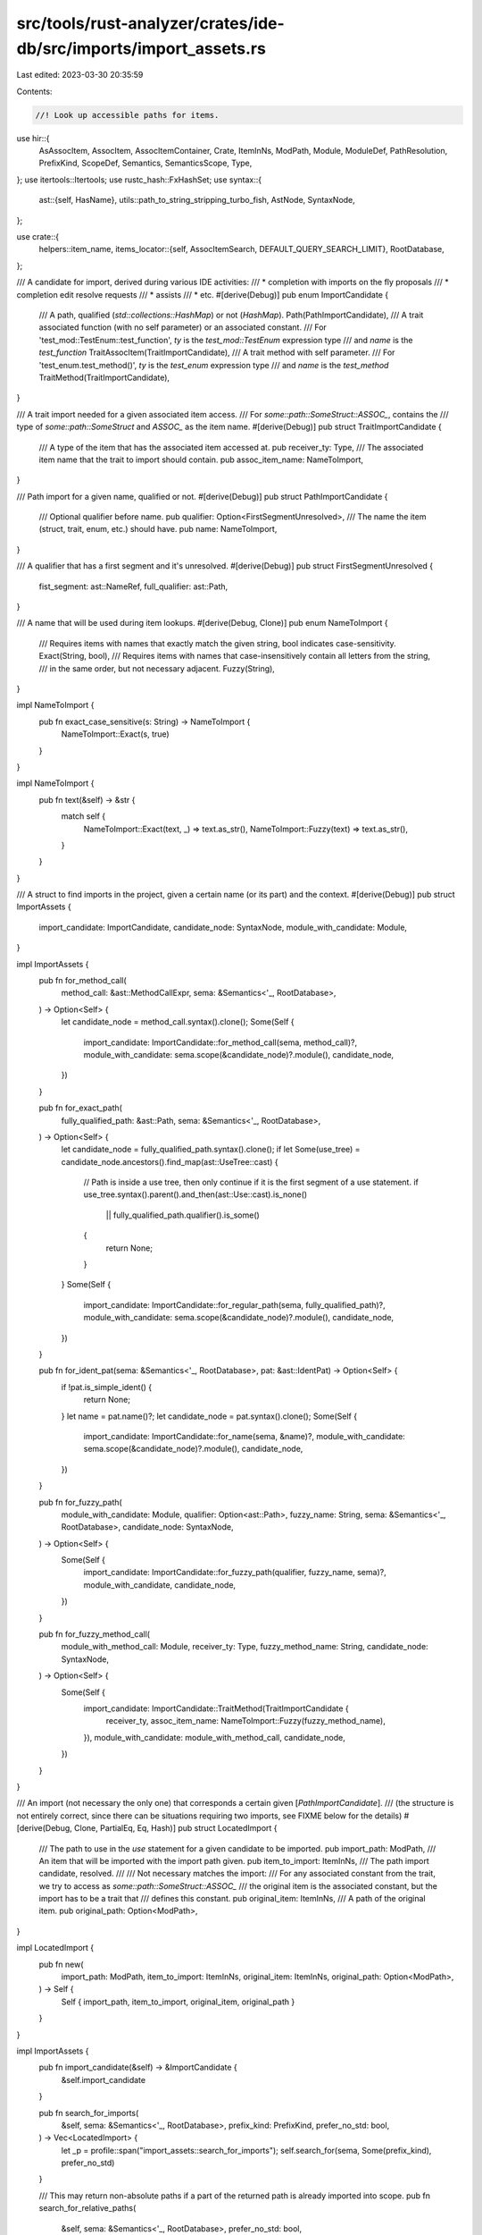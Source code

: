 src/tools/rust-analyzer/crates/ide-db/src/imports/import_assets.rs
==================================================================

Last edited: 2023-03-30 20:35:59

Contents:

.. code-block:: rs

    //! Look up accessible paths for items.
use hir::{
    AsAssocItem, AssocItem, AssocItemContainer, Crate, ItemInNs, ModPath, Module, ModuleDef,
    PathResolution, PrefixKind, ScopeDef, Semantics, SemanticsScope, Type,
};
use itertools::Itertools;
use rustc_hash::FxHashSet;
use syntax::{
    ast::{self, HasName},
    utils::path_to_string_stripping_turbo_fish,
    AstNode, SyntaxNode,
};

use crate::{
    helpers::item_name,
    items_locator::{self, AssocItemSearch, DEFAULT_QUERY_SEARCH_LIMIT},
    RootDatabase,
};

/// A candidate for import, derived during various IDE activities:
/// * completion with imports on the fly proposals
/// * completion edit resolve requests
/// * assists
/// * etc.
#[derive(Debug)]
pub enum ImportCandidate {
    /// A path, qualified (`std::collections::HashMap`) or not (`HashMap`).
    Path(PathImportCandidate),
    /// A trait associated function (with no self parameter) or an associated constant.
    /// For 'test_mod::TestEnum::test_function', `ty` is the `test_mod::TestEnum` expression type
    /// and `name` is the `test_function`
    TraitAssocItem(TraitImportCandidate),
    /// A trait method with self parameter.
    /// For 'test_enum.test_method()', `ty` is the `test_enum` expression type
    /// and `name` is the `test_method`
    TraitMethod(TraitImportCandidate),
}

/// A trait import needed for a given associated item access.
/// For `some::path::SomeStruct::ASSOC_`, contains the
/// type of `some::path::SomeStruct` and `ASSOC_` as the item name.
#[derive(Debug)]
pub struct TraitImportCandidate {
    /// A type of the item that has the associated item accessed at.
    pub receiver_ty: Type,
    /// The associated item name that the trait to import should contain.
    pub assoc_item_name: NameToImport,
}

/// Path import for a given name, qualified or not.
#[derive(Debug)]
pub struct PathImportCandidate {
    /// Optional qualifier before name.
    pub qualifier: Option<FirstSegmentUnresolved>,
    /// The name the item (struct, trait, enum, etc.) should have.
    pub name: NameToImport,
}

/// A qualifier that has a first segment and it's unresolved.
#[derive(Debug)]
pub struct FirstSegmentUnresolved {
    fist_segment: ast::NameRef,
    full_qualifier: ast::Path,
}

/// A name that will be used during item lookups.
#[derive(Debug, Clone)]
pub enum NameToImport {
    /// Requires items with names that exactly match the given string, bool indicates case-sensitivity.
    Exact(String, bool),
    /// Requires items with names that case-insensitively contain all letters from the string,
    /// in the same order, but not necessary adjacent.
    Fuzzy(String),
}

impl NameToImport {
    pub fn exact_case_sensitive(s: String) -> NameToImport {
        NameToImport::Exact(s, true)
    }
}

impl NameToImport {
    pub fn text(&self) -> &str {
        match self {
            NameToImport::Exact(text, _) => text.as_str(),
            NameToImport::Fuzzy(text) => text.as_str(),
        }
    }
}

/// A struct to find imports in the project, given a certain name (or its part) and the context.
#[derive(Debug)]
pub struct ImportAssets {
    import_candidate: ImportCandidate,
    candidate_node: SyntaxNode,
    module_with_candidate: Module,
}

impl ImportAssets {
    pub fn for_method_call(
        method_call: &ast::MethodCallExpr,
        sema: &Semantics<'_, RootDatabase>,
    ) -> Option<Self> {
        let candidate_node = method_call.syntax().clone();
        Some(Self {
            import_candidate: ImportCandidate::for_method_call(sema, method_call)?,
            module_with_candidate: sema.scope(&candidate_node)?.module(),
            candidate_node,
        })
    }

    pub fn for_exact_path(
        fully_qualified_path: &ast::Path,
        sema: &Semantics<'_, RootDatabase>,
    ) -> Option<Self> {
        let candidate_node = fully_qualified_path.syntax().clone();
        if let Some(use_tree) = candidate_node.ancestors().find_map(ast::UseTree::cast) {
            // Path is inside a use tree, then only continue if it is the first segment of a use statement.
            if use_tree.syntax().parent().and_then(ast::Use::cast).is_none()
                || fully_qualified_path.qualifier().is_some()
            {
                return None;
            }
        }
        Some(Self {
            import_candidate: ImportCandidate::for_regular_path(sema, fully_qualified_path)?,
            module_with_candidate: sema.scope(&candidate_node)?.module(),
            candidate_node,
        })
    }

    pub fn for_ident_pat(sema: &Semantics<'_, RootDatabase>, pat: &ast::IdentPat) -> Option<Self> {
        if !pat.is_simple_ident() {
            return None;
        }
        let name = pat.name()?;
        let candidate_node = pat.syntax().clone();
        Some(Self {
            import_candidate: ImportCandidate::for_name(sema, &name)?,
            module_with_candidate: sema.scope(&candidate_node)?.module(),
            candidate_node,
        })
    }

    pub fn for_fuzzy_path(
        module_with_candidate: Module,
        qualifier: Option<ast::Path>,
        fuzzy_name: String,
        sema: &Semantics<'_, RootDatabase>,
        candidate_node: SyntaxNode,
    ) -> Option<Self> {
        Some(Self {
            import_candidate: ImportCandidate::for_fuzzy_path(qualifier, fuzzy_name, sema)?,
            module_with_candidate,
            candidate_node,
        })
    }

    pub fn for_fuzzy_method_call(
        module_with_method_call: Module,
        receiver_ty: Type,
        fuzzy_method_name: String,
        candidate_node: SyntaxNode,
    ) -> Option<Self> {
        Some(Self {
            import_candidate: ImportCandidate::TraitMethod(TraitImportCandidate {
                receiver_ty,
                assoc_item_name: NameToImport::Fuzzy(fuzzy_method_name),
            }),
            module_with_candidate: module_with_method_call,
            candidate_node,
        })
    }
}

/// An import (not necessary the only one) that corresponds a certain given [`PathImportCandidate`].
/// (the structure is not entirely correct, since there can be situations requiring two imports, see FIXME below for the details)
#[derive(Debug, Clone, PartialEq, Eq, Hash)]
pub struct LocatedImport {
    /// The path to use in the `use` statement for a given candidate to be imported.
    pub import_path: ModPath,
    /// An item that will be imported with the import path given.
    pub item_to_import: ItemInNs,
    /// The path import candidate, resolved.
    ///
    /// Not necessary matches the import:
    /// For any associated constant from the trait, we try to access as `some::path::SomeStruct::ASSOC_`
    /// the original item is the associated constant, but the import has to be a trait that
    /// defines this constant.
    pub original_item: ItemInNs,
    /// A path of the original item.
    pub original_path: Option<ModPath>,
}

impl LocatedImport {
    pub fn new(
        import_path: ModPath,
        item_to_import: ItemInNs,
        original_item: ItemInNs,
        original_path: Option<ModPath>,
    ) -> Self {
        Self { import_path, item_to_import, original_item, original_path }
    }
}

impl ImportAssets {
    pub fn import_candidate(&self) -> &ImportCandidate {
        &self.import_candidate
    }

    pub fn search_for_imports(
        &self,
        sema: &Semantics<'_, RootDatabase>,
        prefix_kind: PrefixKind,
        prefer_no_std: bool,
    ) -> Vec<LocatedImport> {
        let _p = profile::span("import_assets::search_for_imports");
        self.search_for(sema, Some(prefix_kind), prefer_no_std)
    }

    /// This may return non-absolute paths if a part of the returned path is already imported into scope.
    pub fn search_for_relative_paths(
        &self,
        sema: &Semantics<'_, RootDatabase>,
        prefer_no_std: bool,
    ) -> Vec<LocatedImport> {
        let _p = profile::span("import_assets::search_for_relative_paths");
        self.search_for(sema, None, prefer_no_std)
    }

    pub fn path_fuzzy_name_to_exact(&mut self, case_sensitive: bool) {
        if let ImportCandidate::Path(PathImportCandidate { name: to_import, .. }) =
            &mut self.import_candidate
        {
            let name = match to_import {
                NameToImport::Fuzzy(name) => std::mem::take(name),
                _ => return,
            };
            *to_import = NameToImport::Exact(name, case_sensitive);
        }
    }

    fn search_for(
        &self,
        sema: &Semantics<'_, RootDatabase>,
        prefixed: Option<PrefixKind>,
        prefer_no_std: bool,
    ) -> Vec<LocatedImport> {
        let _p = profile::span("import_assets::search_for");

        let scope_definitions = self.scope_definitions(sema);
        let mod_path = |item| {
            get_mod_path(
                sema.db,
                item_for_path_search(sema.db, item)?,
                &self.module_with_candidate,
                prefixed,
                prefer_no_std,
            )
        };

        let krate = self.module_with_candidate.krate();
        let scope = match sema.scope(&self.candidate_node) {
            Some(it) => it,
            None => return Vec::new(),
        };

        match &self.import_candidate {
            ImportCandidate::Path(path_candidate) => {
                path_applicable_imports(sema, krate, path_candidate, mod_path)
            }
            ImportCandidate::TraitAssocItem(trait_candidate) => {
                trait_applicable_items(sema, krate, &scope, trait_candidate, true, mod_path)
            }
            ImportCandidate::TraitMethod(trait_candidate) => {
                trait_applicable_items(sema, krate, &scope, trait_candidate, false, mod_path)
            }
        }
        .into_iter()
        .filter(|import| import.import_path.len() > 1)
        .filter(|import| !scope_definitions.contains(&ScopeDef::from(import.item_to_import)))
        .sorted_by(|a, b| a.import_path.cmp(&b.import_path))
        .collect()
    }

    fn scope_definitions(&self, sema: &Semantics<'_, RootDatabase>) -> FxHashSet<ScopeDef> {
        let _p = profile::span("import_assets::scope_definitions");
        let mut scope_definitions = FxHashSet::default();
        if let Some(scope) = sema.scope(&self.candidate_node) {
            scope.process_all_names(&mut |_, scope_def| {
                scope_definitions.insert(scope_def);
            });
        }
        scope_definitions
    }
}

fn path_applicable_imports(
    sema: &Semantics<'_, RootDatabase>,
    current_crate: Crate,
    path_candidate: &PathImportCandidate,
    mod_path: impl Fn(ItemInNs) -> Option<ModPath> + Copy,
) -> FxHashSet<LocatedImport> {
    let _p = profile::span("import_assets::path_applicable_imports");

    match &path_candidate.qualifier {
        None => {
            items_locator::items_with_name(
                sema,
                current_crate,
                path_candidate.name.clone(),
                // FIXME: we could look up assoc items by the input and propose those in completion,
                // but that requires more preparation first:
                // * store non-trait assoc items in import_map to fully enable this lookup
                // * ensure that does not degrade the performance (benchmark it)
                // * write more logic to check for corresponding trait presence requirement (we're unable to flyimport multiple item right now)
                // * improve the associated completion item matching and/or scoring to ensure no noisy completions appear
                //
                // see also an ignored test under FIXME comment in the qualify_path.rs module
                AssocItemSearch::Exclude,
                Some(DEFAULT_QUERY_SEARCH_LIMIT.inner()),
            )
            .filter_map(|item| {
                let mod_path = mod_path(item)?;
                Some(LocatedImport::new(mod_path.clone(), item, item, Some(mod_path)))
            })
            .collect()
        }
        Some(first_segment_unresolved) => {
            let unresolved_qualifier =
                path_to_string_stripping_turbo_fish(&first_segment_unresolved.full_qualifier);
            let unresolved_first_segment = first_segment_unresolved.fist_segment.text();
            items_locator::items_with_name(
                sema,
                current_crate,
                path_candidate.name.clone(),
                AssocItemSearch::Include,
                Some(DEFAULT_QUERY_SEARCH_LIMIT.inner()),
            )
            .filter_map(|item| {
                import_for_item(
                    sema.db,
                    mod_path,
                    &unresolved_first_segment,
                    &unresolved_qualifier,
                    item,
                )
            })
            .collect()
        }
    }
}

fn import_for_item(
    db: &RootDatabase,
    mod_path: impl Fn(ItemInNs) -> Option<ModPath>,
    unresolved_first_segment: &str,
    unresolved_qualifier: &str,
    original_item: ItemInNs,
) -> Option<LocatedImport> {
    let _p = profile::span("import_assets::import_for_item");

    let original_item_candidate = item_for_path_search(db, original_item)?;
    let import_path_candidate = mod_path(original_item_candidate)?;
    let import_path_string = import_path_candidate.to_string();

    let expected_import_end = if item_as_assoc(db, original_item).is_some() {
        unresolved_qualifier.to_string()
    } else {
        format!("{unresolved_qualifier}::{}", item_name(db, original_item)?)
    };
    if !import_path_string.contains(unresolved_first_segment)
        || !import_path_string.ends_with(&expected_import_end)
    {
        return None;
    }

    let segment_import =
        find_import_for_segment(db, original_item_candidate, unresolved_first_segment)?;
    let trait_item_to_import = item_as_assoc(db, original_item)
        .and_then(|assoc| assoc.containing_trait(db))
        .map(|trait_| ItemInNs::from(ModuleDef::from(trait_)));
    Some(match (segment_import == original_item_candidate, trait_item_to_import) {
        (true, Some(_)) => {
            // FIXME we should be able to import both the trait and the segment,
            // but it's unclear what to do with overlapping edits (merge imports?)
            // especially in case of lazy completion edit resolutions.
            return None;
        }
        (false, Some(trait_to_import)) => LocatedImport::new(
            mod_path(trait_to_import)?,
            trait_to_import,
            original_item,
            mod_path(original_item),
        ),
        (true, None) => LocatedImport::new(
            import_path_candidate,
            original_item_candidate,
            original_item,
            mod_path(original_item),
        ),
        (false, None) => LocatedImport::new(
            mod_path(segment_import)?,
            segment_import,
            original_item,
            mod_path(original_item),
        ),
    })
}

pub fn item_for_path_search(db: &RootDatabase, item: ItemInNs) -> Option<ItemInNs> {
    Some(match item {
        ItemInNs::Types(_) | ItemInNs::Values(_) => match item_as_assoc(db, item) {
            Some(assoc_item) => match assoc_item.container(db) {
                AssocItemContainer::Trait(trait_) => ItemInNs::from(ModuleDef::from(trait_)),
                AssocItemContainer::Impl(impl_) => {
                    ItemInNs::from(ModuleDef::from(impl_.self_ty(db).as_adt()?))
                }
            },
            None => item,
        },
        ItemInNs::Macros(_) => item,
    })
}

fn find_import_for_segment(
    db: &RootDatabase,
    original_item: ItemInNs,
    unresolved_first_segment: &str,
) -> Option<ItemInNs> {
    let segment_is_name = item_name(db, original_item)
        .map(|name| name.to_smol_str() == unresolved_first_segment)
        .unwrap_or(false);

    Some(if segment_is_name {
        original_item
    } else {
        let matching_module =
            module_with_segment_name(db, unresolved_first_segment, original_item)?;
        ItemInNs::from(ModuleDef::from(matching_module))
    })
}

fn module_with_segment_name(
    db: &RootDatabase,
    segment_name: &str,
    candidate: ItemInNs,
) -> Option<Module> {
    let mut current_module = match candidate {
        ItemInNs::Types(module_def_id) => module_def_id.module(db),
        ItemInNs::Values(module_def_id) => module_def_id.module(db),
        ItemInNs::Macros(macro_def_id) => ModuleDef::from(macro_def_id).module(db),
    };
    while let Some(module) = current_module {
        if let Some(module_name) = module.name(db) {
            if module_name.to_smol_str() == segment_name {
                return Some(module);
            }
        }
        current_module = module.parent(db);
    }
    None
}

fn trait_applicable_items(
    sema: &Semantics<'_, RootDatabase>,
    current_crate: Crate,
    scope: &SemanticsScope<'_>,
    trait_candidate: &TraitImportCandidate,
    trait_assoc_item: bool,
    mod_path: impl Fn(ItemInNs) -> Option<ModPath>,
) -> FxHashSet<LocatedImport> {
    let _p = profile::span("import_assets::trait_applicable_items");

    let db = sema.db;

    let inherent_traits = trait_candidate.receiver_ty.applicable_inherent_traits(db);
    let env_traits = trait_candidate.receiver_ty.env_traits(db);
    let related_traits = inherent_traits.chain(env_traits).collect::<FxHashSet<_>>();

    let mut required_assoc_items = FxHashSet::default();
    let trait_candidates = items_locator::items_with_name(
        sema,
        current_crate,
        trait_candidate.assoc_item_name.clone(),
        AssocItemSearch::AssocItemsOnly,
        Some(DEFAULT_QUERY_SEARCH_LIMIT.inner()),
    )
    .filter_map(|input| item_as_assoc(db, input))
    .filter_map(|assoc| {
        let assoc_item_trait = assoc.containing_trait(db)?;
        if related_traits.contains(&assoc_item_trait) {
            None
        } else {
            required_assoc_items.insert(assoc);
            Some(assoc_item_trait.into())
        }
    })
    .collect();

    let mut located_imports = FxHashSet::default();

    if trait_assoc_item {
        trait_candidate.receiver_ty.iterate_path_candidates(
            db,
            scope,
            &trait_candidates,
            None,
            None,
            |assoc| {
                if required_assoc_items.contains(&assoc) {
                    if let AssocItem::Function(f) = assoc {
                        if f.self_param(db).is_some() {
                            return None;
                        }
                    }
                    let located_trait = assoc.containing_trait(db)?;
                    let trait_item = ItemInNs::from(ModuleDef::from(located_trait));
                    let original_item = assoc_to_item(assoc);
                    located_imports.insert(LocatedImport::new(
                        mod_path(trait_item)?,
                        trait_item,
                        original_item,
                        mod_path(original_item),
                    ));
                }
                None::<()>
            },
        )
    } else {
        trait_candidate.receiver_ty.iterate_method_candidates(
            db,
            scope,
            &trait_candidates,
            None,
            None,
            |function| {
                let assoc = function.as_assoc_item(db)?;
                if required_assoc_items.contains(&assoc) {
                    let located_trait = assoc.containing_trait(db)?;
                    let trait_item = ItemInNs::from(ModuleDef::from(located_trait));
                    let original_item = assoc_to_item(assoc);
                    located_imports.insert(LocatedImport::new(
                        mod_path(trait_item)?,
                        trait_item,
                        original_item,
                        mod_path(original_item),
                    ));
                }
                None::<()>
            },
        )
    };

    located_imports
}

fn assoc_to_item(assoc: AssocItem) -> ItemInNs {
    match assoc {
        AssocItem::Function(f) => ItemInNs::from(ModuleDef::from(f)),
        AssocItem::Const(c) => ItemInNs::from(ModuleDef::from(c)),
        AssocItem::TypeAlias(t) => ItemInNs::from(ModuleDef::from(t)),
    }
}

fn get_mod_path(
    db: &RootDatabase,
    item_to_search: ItemInNs,
    module_with_candidate: &Module,
    prefixed: Option<PrefixKind>,
    prefer_no_std: bool,
) -> Option<ModPath> {
    if let Some(prefix_kind) = prefixed {
        module_with_candidate.find_use_path_prefixed(db, item_to_search, prefix_kind, prefer_no_std)
    } else {
        module_with_candidate.find_use_path(db, item_to_search, prefer_no_std)
    }
}

impl ImportCandidate {
    fn for_method_call(
        sema: &Semantics<'_, RootDatabase>,
        method_call: &ast::MethodCallExpr,
    ) -> Option<Self> {
        match sema.resolve_method_call(method_call) {
            Some(_) => None,
            None => Some(Self::TraitMethod(TraitImportCandidate {
                receiver_ty: sema.type_of_expr(&method_call.receiver()?)?.adjusted(),
                assoc_item_name: NameToImport::exact_case_sensitive(
                    method_call.name_ref()?.to_string(),
                ),
            })),
        }
    }

    fn for_regular_path(sema: &Semantics<'_, RootDatabase>, path: &ast::Path) -> Option<Self> {
        if sema.resolve_path(path).is_some() {
            return None;
        }
        path_import_candidate(
            sema,
            path.qualifier(),
            NameToImport::exact_case_sensitive(path.segment()?.name_ref()?.to_string()),
        )
    }

    fn for_name(sema: &Semantics<'_, RootDatabase>, name: &ast::Name) -> Option<Self> {
        if sema
            .scope(name.syntax())?
            .speculative_resolve(&ast::make::ext::ident_path(&name.text()))
            .is_some()
        {
            return None;
        }
        Some(ImportCandidate::Path(PathImportCandidate {
            qualifier: None,
            name: NameToImport::exact_case_sensitive(name.to_string()),
        }))
    }

    fn for_fuzzy_path(
        qualifier: Option<ast::Path>,
        fuzzy_name: String,
        sema: &Semantics<'_, RootDatabase>,
    ) -> Option<Self> {
        path_import_candidate(sema, qualifier, NameToImport::Fuzzy(fuzzy_name))
    }
}

fn path_import_candidate(
    sema: &Semantics<'_, RootDatabase>,
    qualifier: Option<ast::Path>,
    name: NameToImport,
) -> Option<ImportCandidate> {
    Some(match qualifier {
        Some(qualifier) => match sema.resolve_path(&qualifier) {
            None => {
                let qualifier_start =
                    qualifier.syntax().descendants().find_map(ast::NameRef::cast)?;
                let qualifier_start_path =
                    qualifier_start.syntax().ancestors().find_map(ast::Path::cast)?;
                if sema.resolve_path(&qualifier_start_path).is_none() {
                    ImportCandidate::Path(PathImportCandidate {
                        qualifier: Some(FirstSegmentUnresolved {
                            fist_segment: qualifier_start,
                            full_qualifier: qualifier,
                        }),
                        name,
                    })
                } else {
                    return None;
                }
            }
            Some(PathResolution::Def(ModuleDef::Adt(assoc_item_path))) => {
                ImportCandidate::TraitAssocItem(TraitImportCandidate {
                    receiver_ty: assoc_item_path.ty(sema.db),
                    assoc_item_name: name,
                })
            }
            Some(PathResolution::Def(ModuleDef::TypeAlias(alias))) => {
                let ty = alias.ty(sema.db);
                if ty.as_adt().is_some() {
                    ImportCandidate::TraitAssocItem(TraitImportCandidate {
                        receiver_ty: ty,
                        assoc_item_name: name,
                    })
                } else {
                    return None;
                }
            }
            Some(_) => return None,
        },
        None => ImportCandidate::Path(PathImportCandidate { qualifier: None, name }),
    })
}

fn item_as_assoc(db: &RootDatabase, item: ItemInNs) -> Option<AssocItem> {
    item.as_module_def().and_then(|module_def| module_def.as_assoc_item(db))
}



